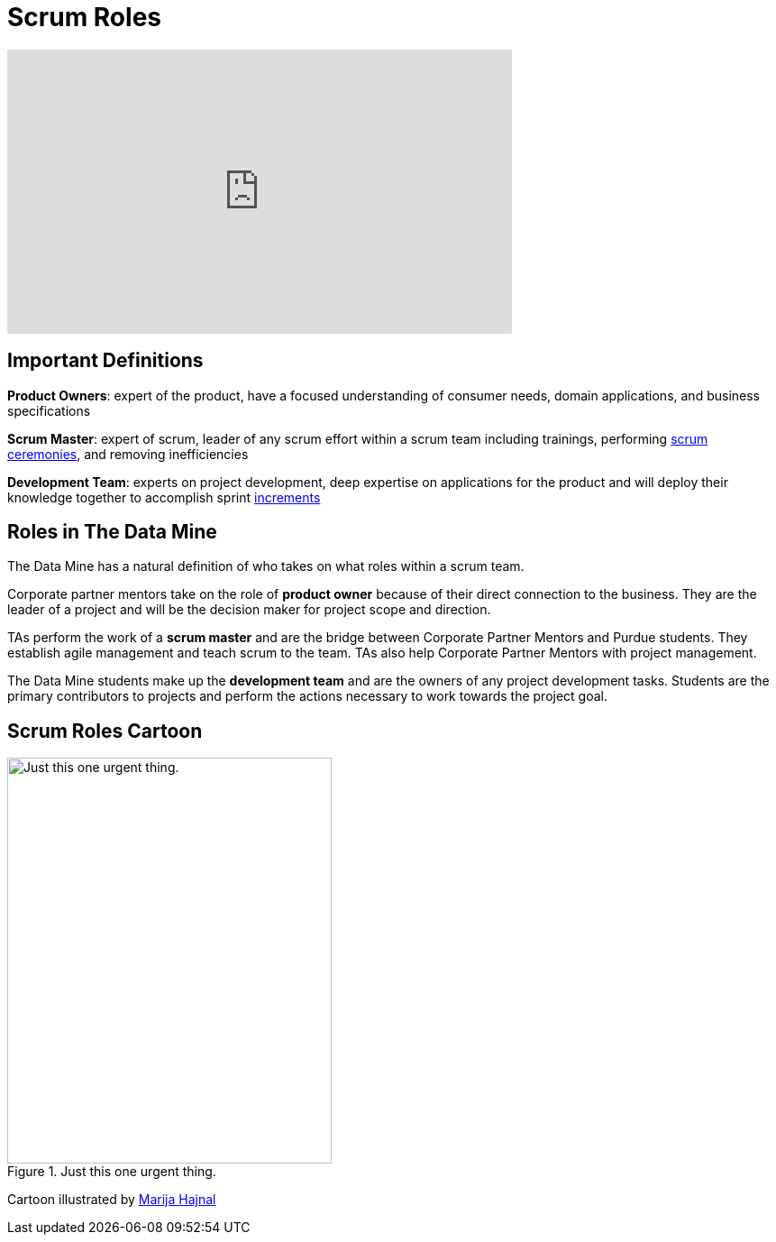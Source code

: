 = Scrum Roles

++++
<iframe width="560" height="315" src="https://www.youtube.com/embed/d-pUKEvZiYI" title="YouTube video player" frameborder="0" allow="accelerometer; autoplay; clipboard-write; encrypted-media; gyroscope; picture-in-picture" allowfullscreen></iframe>
++++

== Important Definitions

*Product Owners*: expert of the product, have a focused understanding of consumer needs, domain applications, and business specifications

*Scrum Master*: expert of scrum, leader of any scrum effort within a scrum team including trainings, performing xref:ceremonies.adoc[scrum ceremonies], and removing inefficiencies

*Development Team*: experts on project development, deep expertise on applications for the product and will deploy their knowledge together to accomplish sprint xref:artifacts.adoc[increments] 

== Roles in The Data Mine
The Data Mine has a natural definition of who takes on what roles within a scrum team.

Corporate partner mentors take on the role of *product owner* because of their direct connection to the business. They are the leader of a project and will be the decision maker for project scope and direction.

TAs perform the work of a *scrum master* and are the bridge between Corporate Partner Mentors and Purdue students. They establish agile management and teach scrum to the team. TAs also help Corporate Partner Mentors with project management.

The Data Mine students make up the *development team* and are the owners of any project development tasks. Students are the primary contributors to projects and perform the actions necessary to work towards the project goal.

== Scrum Roles Cartoon
image::scrum-roles-1.jpeg[Just this one urgent thing., width=360, height=450, loading=lazy, title="Just this one urgent thing."]

Cartoon illustrated by https://medium.com/hackernoon/scrum-gone-wild-in-15-cartoons-cca23937a183[Marija Hajnal]